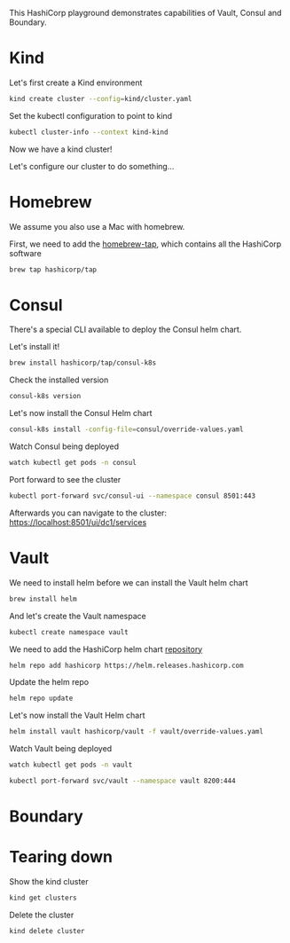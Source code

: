 #+NAME: HashiCorp playground

This HashiCorp playground demonstrates capabilities of Vault, Consul and Boundary.

* Kind
Let's first create a Kind environment
#+begin_src bash
kind create cluster --config=kind/cluster.yaml
#+end_src

Set the kubectl configuration to point to kind
#+begin_src bash
kubectl cluster-info --context kind-kind
#+end_src

Now we have a kind cluster!

Let's configure our cluster to do something...

* Homebrew
We assume you also use a Mac with homebrew.

First, we need to add the [[https://github.com/hashicorp/homebrew-tap][homebrew-tap]], which contains all the HashiCorp software
#+begin_src bash
brew tap hashicorp/tap
#+end_src

* Consul
There's a special CLI available to deploy the Consul helm chart.

Let's install it!
#+begin_src bash
brew install hashicorp/tap/consul-k8s
#+end_src

Check the installed version
#+begin_src bash
consul-k8s version
#+end_src

Let's now install the Consul Helm chart
#+begin_src bash
consul-k8s install -config-file=consul/override-values.yaml
#+end_src

Watch Consul being deployed
#+begin_src bash
watch kubectl get pods -n consul
#+end_src

Port forward to see the cluster
#+begin_src bash
kubectl port-forward svc/consul-ui --namespace consul 8501:443
#+end_src

Afterwards you can navigate to the cluster: https://localhost:8501/ui/dc1/services

* Vault
We need to install helm before we can install the Vault helm chart
#+begin_src bash
brew install helm
#+end_src

And let's create the Vault namespace
#+begin_src bash
kubectl create namespace vault
#+end_src

We need to add the HashiCorp helm chart [[https://github.com/hashicorp/vault-helm][repository]]
#+begin_src bash
helm repo add hashicorp https://helm.releases.hashicorp.com
#+end_src

Update the helm repo
#+begin_src bash
helm repo update
#+end_src

Let's now install the   Vault Helm chart
#+begin_src bash
helm install vault hashicorp/vault -f vault/override-values.yaml
#+end_src

Watch Vault being deployed
#+begin_src bash
watch kubectl get pods -n vault
#+end_src

#+begin_src bash
kubectl port-forward svc/vault --namespace vault 8200:444
#+end_src

* Boundary



* Tearing down
Show the kind cluster
#+begin_src bash
kind get clusters
#+end_src

Delete the cluster
#+begin_src bash
kind delete cluster
#+end_src
